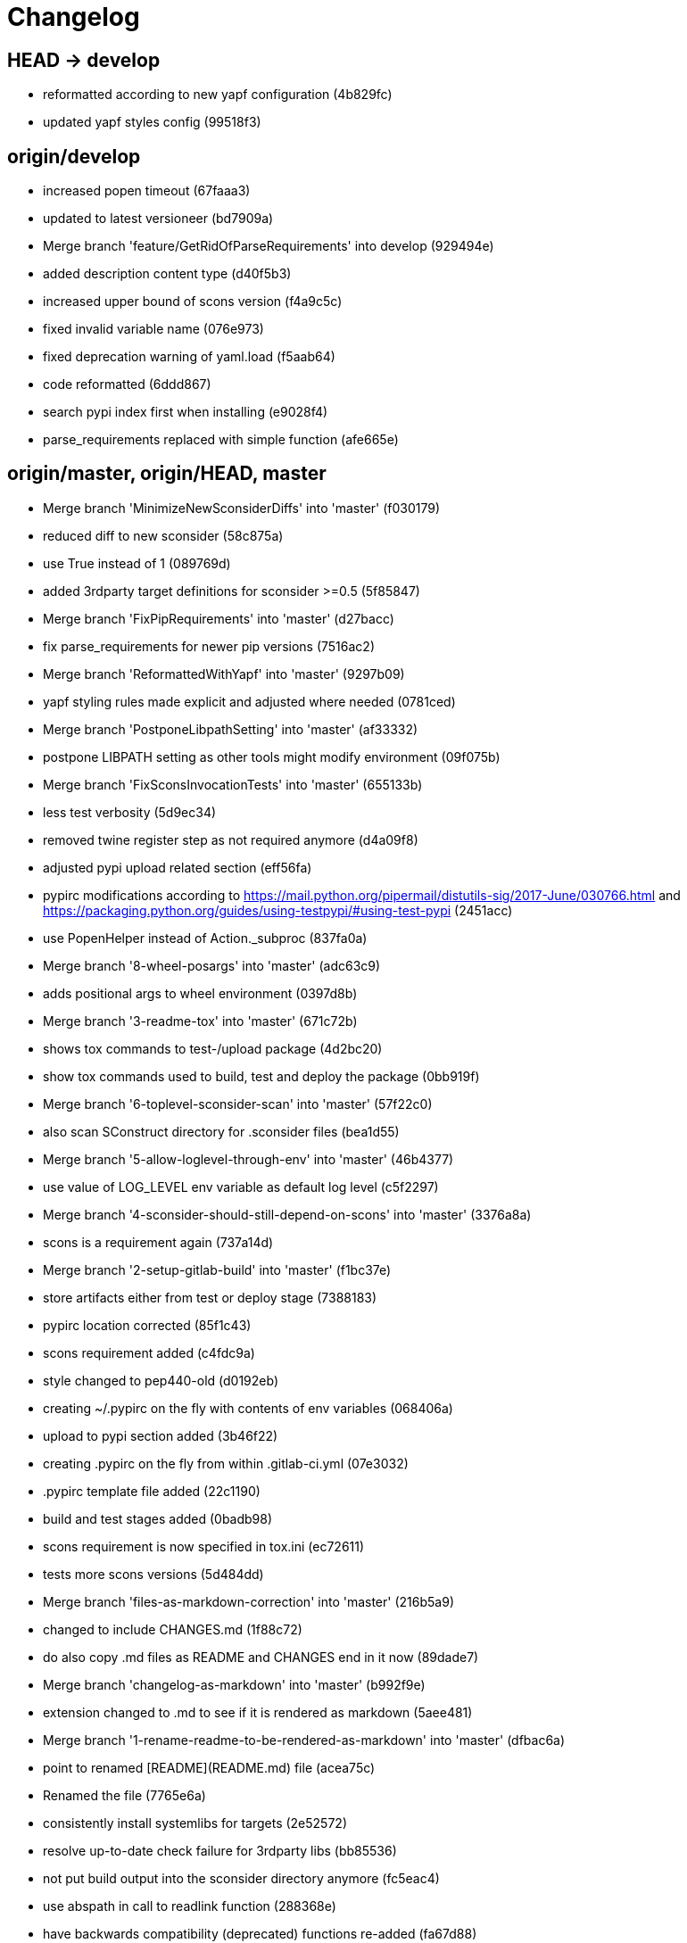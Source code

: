= Changelog

== HEAD -> develop
* reformatted according to new yapf configuration (4b829fc)


* updated yapf styles config (99518f3)

== origin/develop
* increased popen timeout (67faaa3)


* updated to latest versioneer (bd7909a)


* Merge branch 'feature/GetRidOfParseRequirements' into develop (929494e)


* added description content type (d40f5b3)


* increased upper bound of scons version (f4a9c5c)


* fixed invalid variable name (076e973)


* fixed deprecation warning of yaml.load (f5aab64)


* code reformatted (6ddd867)


* search pypi index first when installing (e9028f4)


* parse_requirements replaced with simple function (afe665e)

== origin/master, origin/HEAD, master
* Merge branch 'MinimizeNewSconsiderDiffs' into 'master' (f030179)


* reduced diff to new sconsider (58c875a)


* use True instead of 1 (089769d)


* added 3rdparty target definitions for sconsider >=0.5 (5f85847)


* Merge branch 'FixPipRequirements' into 'master' (d27bacc)


* fix parse_requirements for newer pip versions (7516ac2)


* Merge branch 'ReformattedWithYapf' into 'master' (9297b09)


* yapf styling rules made explicit and adjusted where needed (0781ced)


* Merge branch 'PostponeLibpathSetting' into 'master' (af33332)


* postpone LIBPATH setting as other tools might modify environment (09f075b)


* Merge branch 'FixSconsInvocationTests' into 'master' (655133b)


* less test verbosity (5d9ec34)


* removed twine register step as not required anymore (d4a09f8)


* adjusted pypi upload related section (eff56fa)


* pypirc modifications according to https://mail.python.org/pipermail/distutils-sig/2017-June/030766.html and https://packaging.python.org/guides/using-testpypi/#using-test-pypi (2451acc)


* use PopenHelper instead of Action._subproc (837fa0a)


* Merge branch '8-wheel-posargs' into 'master' (adc63c9)


* adds positional args to wheel environment (0397d8b)


* Merge branch '3-readme-tox' into 'master' (671c72b)


* shows tox commands to test-/upload package (4d2bc20)


* show tox commands used to build, test and deploy the package (0bb919f)


* Merge branch '6-toplevel-sconsider-scan' into 'master' (57f22c0)


* also scan SConstruct directory for .sconsider files (bea1d55)


* Merge branch '5-allow-loglevel-through-env' into 'master' (46b4377)


* use value of LOG_LEVEL env variable as default log level (c5f2297)


* Merge branch '4-sconsider-should-still-depend-on-scons' into 'master' (3376a8a)


* scons is a requirement again (737a14d)


* Merge branch '2-setup-gitlab-build' into 'master' (f1bc37e)


* store artifacts either from test or deploy stage (7388183)


* pypirc location corrected (85f1c43)


* scons requirement added (c4fdc9a)


* style changed to pep440-old (d0192eb)


* creating ~/.pypirc on the fly with contents of env variables (068406a)


* upload to pypi section added (3b46f22)


* creating .pypirc on the fly from within .gitlab-ci.yml (07e3032)


* .pypirc template file added (22c1190)


* build and test stages added (0badb98)


* scons requirement is now specified in tox.ini (ec72611)


* tests more scons versions (5d484dd)


* Merge branch 'files-as-markdown-correction' into 'master' (216b5a9)


* changed to include CHANGES.md (1f88c72)


* do also copy .md files as README and CHANGES end in it now (89dade7)


* Merge branch 'changelog-as-markdown' into 'master' (b992f9e)


* extension changed to .md to see if it is rendered as markdown (5aee481)


* Merge branch '1-rename-readme-to-be-rendered-as-markdown' into 'master' (dfbac6a)


* point to renamed [README](README.md) file (acea75c)


* Renamed the file (7765e6a)


* consistently install systemlibs for targets (2e52572)


* resolve up-to-date check failure for 3rdparty libs (bb85536)


* not put build output into the sconsider directory anymore (fc5eac4)


* use abspath in call to readlink function (288368e)


* have backwards compatibility (deprecated) functions re-added (fa67d88)


* fix build without baseoutdir (af3352d)


* import SCons related stuff from SConsider.Main (ccee295)


* correctly register atexit function (882de7c)


* use cloned base environment in invocation tests (6d52844)


* provide get_launch_dir to get directory we were launched from (9de511e)


* execute basic scons invocation tests and use pytest as default (e605c01)


* have SConsider prepared for extraction of parts into separate main module (08c20e3)


* use more explicit imports (88f211f)


* guard import of GetBuildFailures without SCons (24a7bec)


* make use of baseoutdir a bit safer (9d49184)


* not register same target more than once (a8cbc54)


* run runner targets even if no command line target was specified (20ac2b8)


* ensure PackageRegistry is initialized for tests (830eecc)


* use PopenHelper instead of subprocess (4bccfe7)


* not already collect package files from within PackageRegistry ctor (3e85ab3)


* make use of pytest fixtures for Anything tests (a36b199)


* use pytest for test execution (c15a7cf)


* prepared test files for future pytest use (e602085)


* use editorconfig to define formatting styles (9c8a722)


* allow shell style globbing for exlude dirs (3030fea)


* have less diffs to new sconsider for PackageRegistry (2dcc20f)


* use new lib_ prefixed names for package libraries (ffedcf6)


* be more tolerant to testfw target name (223cc53)


* corrected/improved --showtree printing (dc34d66)


* renamed  shared object name of boost libs (cbe81e5)


* minimized diffs to new sconsider (0b9da4a)


* plaintarget not used anymore in registry and accessing methods (97593bd)


* reformatted (yapf) some code parts (2b55b62)


* have getPackageDependencies similar to the new one (a181e95)


* improve loading alias or explicit package target (a26be77)


* remove registry parameters from methods (7b1a520)


* Simplify using PackageRegistry as it is a singleton now (718ecd1)


* implicitly import from modules (88c7447)


* implicitly import names from modules (348df9c)


* use Callback singleton to register and run callbacks (54c6896)


* added deprecation notice to methods which will disappear (d8418c5)


* fixed permissions typo (cec1a4f)


* moved SomeUtils import (7992d82)


* explicit import of methods from modules (1d8850b)


* changed first arguments of env.Install* calls to strings (1714aba)


* fixed system lib and package lib symlinks (b769caf)


* get_executor fix for newer scons versions (48a333b)


* simplified and extended getRealTarget (fc4c64d)


* changed to explicit import and use of getFlatENV (12cce73)


* applied fix to also work with scons<2.5 (0c1e6c2)


* reformatted by yapf (4772c05)


* more pylint cleanup (1348c1a)


* corrected functions with sticky [] and {} defaults (79d383b)


* use logger lazy formatting using value arguments (6b7a393)


* tox testing added (82eedcc)


* --package regression fix (16361f2)


* pkg_resources version string corrected (01f8282)

== tag: 0.3.12
* updated changes (78994c7)


* explicit command line target fails on missing dependencies (43f1dfb)


* using versioneer to provide __version__ field (e5fb883)


* corrected setting OS_* defines for sunos (6b0fc46)


* explicitly setting language default to gnu++98 (eb4d8fc)


* buildcfg corrections for profile/coverage option (287fbab)

== tag: 0.3.11
* SConsider 0.3.11: improvements and fixes (17ddc62)


* extending temporary filenames with pid to prevent name clashes (dcd64eb)


* fix overwriting CXXFLAGS from g++.py tool (2d20e04)


* use -std only in CXXFLAGS (ca834cb)


* here document fixed: must use tabs instead of spaces (14ca887)


* gdb batch extension: allow background execution of gdb in batch mode (7b77148)


* langfeatures: allow empty argument and print info (bd2f00d)


* language features extended (72b557e)


* buildmode: extended for 'coverage' options (35ed4f5)


* WD2Coast: corrected copydoc reference for IFAObject::Clone (d460ac8)


* scons --showtree: corrected fulltargetname access with Alias (fa03f20)


* generated script: suppress error message without gdbserver (be12a47)


* scripts target: should conform to script_<targetname> naming scheme (7cceeff)


* ThirdParty: extending CPPPATH with include dir for sys libraries (7d92f16)

== tag: 0.3.10
* SConsider 0.3.10: improvements and bugfixes (da7d96f)


* PackageRegistry: getRealTarget moved in from TargetMaker (bc8d105)


* scons tools: better hinting in case a tool fails to load (c6c649a)


* PackageRegistry: Exception handling fixed, moved static functions (aaeb6a0)


* update of WD2Coast search/replace expressions (0ac1606)


* extended/corrected search/replace expressions (3290d91)


* aborting with user error in case setupBuildTools is not loaded (6f38c78)


* added -x option to execute the real binary from within any other tool (038a07f)


* allowing callables from within public.execEnv (251a0a3)


* improved message in case a Target can not be found (3e03d7c)


* consequently using getTargetBaseInstallDir and getLogInstallDir (dca56db)

== tag: 0.3.9
* namefilter was not defined when not using -u/-U option (37c7c9f)

== tag: 0.3.8
* getOsVersionTuple fixed for solaris (bb0f30a)


* fixed env.getOsVersionTuple which caused solaris builds to fail (602e647)

== tag: 0.3.7
* backward compatibility (py2.6.x) for OrderedDict (f724b00)


* prepared for 0.3.7 version (96fd2b9)

== tag: 0.3.6
* version bump to 0.3.6 (6f053c0)


* ignoring lepl INFO messages using increased logging severity (c414a48)


* removed coast_options which was specific to the COAST build (92d8498)


* renamed local variable for sconsider dist version (604f0a0)


* alias target build corrected (11f8937)


* renamed TargetNotFound exception (e7abdeb)


* corrected initial copyright year or added copyright message (0319741)


* corrected handling of versioned shared libraries and cleanup (fee02ab)


* restructured PackageRegistry for less diffs against branch (675b99b)


* refactor: only one copy of current_os_version extraction method (11cf0e7)


* ARCHBITS: removed from env, use env.getBitwidth() instead (9e1e70d)


* tools: Keep order of tools in list but remove duplicates (3661468)


* scons tools extensible from SConstruct setting _SCONSIDER_TOOLS_ (d61575e)


* prepared for 0.3.6 version (8d12a4a)

== tag: 0.3.5
* sconsider: version specific target creation (954b371)


* file split: SConsider main module split into parts (2f34a6f)


* runbuilder: added skipped target in skiptest message (837a9a2)


* skiptest: gaining more attention using critical message (3c1e07e)

== tag: 0.3.4
* package: do not copy include files when using baseoutdir (6e06f79)

== tag: 0.3.3
* incremented version for new bugfix release (0c47ec9)


* package: fixed package behavior without baseoutdir (c6bc07c)


* build: documented how to uninstall a development version (adcb3bd)

== tag: coast_20141003, tag: 0.3.2
* generatescript: corrected generated gdb batch file (62dc78c)


* packagebuild: correct return types to not create path segments like 'None' (6adc1c1)


* packagebuilding: do not raise an exception with an empty path (9a66dff)


* helptext: improved help text for sconsider options (fc8c836)


* version: integrated SConsider module version into __init__.py (1d981f4)


* version: changed to 0.3.0, added author, style updates (7ff8f74)


* package-handling: exclude dir handling improved (ab88499)


* pep8: corrections applied as reported by pyflakes (8481d45)


* setup: adapted setup.py to layout seen in wheel (0edc21e)


* package-handling: raising specific exception during package collection (6dbf712)


* logging: use specific loggers (d470d92)


* printing sconsider version when being executed (39a4288)


* pep8: reformatted methods (b8c88f1)


* structure: moved files and added setup.py (8d5e7f1)


* logging: added regex filter and compatibility for python <2.7 (6cf2315)


* tests: better path detection for test server certificate (cb70577)


* replaced print with logging commands (c41c35b)


* allow specifying 'targetName' in buildsettings if he default is not sufficient (58348ef)


* corrected version detection of OpenSSL using tuples now (a29e7a0)


* moved -Wundef flag to full warnings section (acc8c08)


* added boost.system target (5a30f35)


* corrected doxygen file creation and added Test (83c4f7e)


* pip requirements specification (e7e5e67)


* lowercasing fqdn and hostname entries to be consistent with own resolver (99f085b)


* removed obsoleted check for gzio.h (28f97d6)


* file list changed for zlib 1.2.7 (010e906)


* simplified getfqdn (a51b90f)


* removed unused decider function (90039b4)


* always changing fqdn and its components to lowercase (19483a8)


* extended SecureHTTPServer for specifying ciphers to use (462d029)


* extended cleanup tokens as some code contained references to customer related projects (60910d1)


* testing if baseoutdir is writable before continueing (840eef3)


* added test to prove that our SecureHTTPServer implementation works (909c983)


* improved searching for files in relative paths when using findFiles (f6f0e25)


* added scons build files for IBM WebSphereMQ, XMS and RSa (710477d)


* extended to replace names in sniff shared files also (661eea3)


* --3rdparty option is a list of directories now (13b17f1)


* added rt library for non windows systems to support posix clock_get* functions (1b39905)


* Eclipse debug functionality with gdbserver (9865f44)


* simple comment added (e63cff8)


* eliminated --no-undefined linker flag as it seems to be duplicate of -z defs (93778b3)


* added filter function matching BASEOUTDIR path prefixes (e8dcf9b)


* corrections according to PEP8 (8e17471)


* adjusted name of precompiled mysql client library as it was in the binary distribution downloaded (8fe4171)


* 64bit: added new precompiler macro ARCHBITS carrying either the value of 32 or 64 (cda79ba)


* changed trace description reference from Dbg.h to Tracer.h (79cc47d)


* corrected version comparison error (acaecfc)


* added more information to help the user using python2.7 why the secure server might not work (eeee962)


* conditionally adding shutdown_request method when incompatible python and pyopenssl version is detected (d23dca8)


* corrected variant strings for MACs (aa3c74b)


* added mac support with DYLD_LIBRARY_PATH (9181cbf)


* implemented lazy linking for mac - do not abort when unresolved symbols are found (e4ea201)


* added MacFinder to resolve own and system libraries (e707bff)


* license header added (2151aba)


* apple specific linker extensions (e2fb9a3)


* fixes for mac 32/64 bit compilation (5b87481)


* appending buildcfg name to compilation variant string (892eb47)


* fixed bug in libc location detection mechanism (c706db6)


* factored out and enhanced code to retrieve (e)glibc version number on posix/linux compliant systems (42be306)


* temporary fix to get rid of doxygen problems with 3rdparty packages (#286) (bc94e9a)


* got rid of loki features (#24) (476490f)


* fixed a small bug in LibFinder and SystemLibsInstallBuilder (6a08176)


* using more random file name for compiling as multiple builds might run in parallel... (9824138)


* adjusted use of shlex when composing execution arguments by not shlex'ing the command itself as it might contain spaces (b3653bf)


* need to extend libdirlist by LibFinder.GetSystemLibDirs() to find/use compiler specific libs (880b655)


* replaced superfluous registerCallback/runCallback calls (80b2819)


* fixed a dependency bug with --ignore-missing (#189) (784813c)


* implemented new binary distribution form (#189) (9c293f6)


* replaced PseudoFile with InstallBinary (d87da4e)


* modified CompilerLibsInstallBuilder to copy all system libs the build depends on (14b1ac3)


* extracted LibFinder (69d1ab4)


* refactored third party system sconsider files (#189) (7ad66e0)


* split of third party sconsiders into separate files (#189) (e1c6a08)


* fixed bugs in sconsider for mysql, openss, oracle and sybase (#189) (ffe12f4)


* enabled option '3rdparty' which allows to configure the directory which contains the 3rdparty sconsider definitions (#189) (3e8acc2)


* ignore non existing targets and targets which depend on them (#189) (632173d)


* blub, blub, ... (#189) (ca7ee16)


* ignore env['BUILDDIR'] instead of hardcoded '.build' (#189) (e624bc1)


* experimental improvement for third party handling (41e1ace)


* outputting stdout/stderr in case of compiler detection errors (93839e7)


* factored out packagename/targetname separator (01d5f8c)


* refactored runCommandWithFile to work for both cases and renamed back to runCommand (92543ad)


* factored in runCommandWith[File|Input] (0d5e96c)


* factored out HTTPS/SMTP specific servers into this module (107e447)


* added wrapper around socket.getfqdn to hopefully provide a stable method of retrieving the fqdn of the current host (11f1406)


* include original headers and not the copies (be60702)


* baseoutdir as default target is no longer needed (94bc32f)

== tag: coast_2010_1.2
* only adding baseoutdir when no BUILD_TARGETS collected so far (9d29c33)


* fixed the behaviour of -u, -U and -D (c59f82d)


* used SCons.Utils.print_tree() instead of render_tree() (977b38c)


* set baseoutdir as default target (4fa2f1a)


* fixed TestfwTransformer to support latest changes (e31eae0)


* fixed a ugly dependency cycle (d1af665)


* removed ONLY_STD_IOSTREAM leftovers (5709b07)


* updated TargetPrinter to use SCons.Util.render_tree() (c41288e)


* always convert replacement to str in SubstInFileBuilder (58fe400)


* fixes for win32 build (5a4f8d1)


* fixed Windows CRLF (b28ef9c)


* fixed python anything to support escaped points and colons (#244) (c91df7c)


* fixed wrong help message for the language support commandline option (9f4e3c8)


* fixed a bug in RunBuilder which was caused because of SCons issue 2460 (064c3a2)


* implemented more tests for SomeUtils and WorkingSetWriter (d3518ca)


* corrected relations to be projectname from .project and not packagename (#206) (2c82fe5)


* implemented partial update of working sets (#206) (5cdf744)


* implemented tool to write Eclipse working sets (#206) (0376059)


* fixed a RunBuilder bug, introduced ComposedRunner instead (#241) (c58fb52)


* slightly modified RunBuilder behaviour (f2d1681)


* replaces WD_ with COAST_ (4395f3b)


* Added command line options for scons to define language features (C++0x, TR+, Boost) (6960ab6)


* fixed tests (c7d2132)


* replace WD_ prefix with COAST_ (fe5352c)


* changed name of resulting lib/executable to PackagenameTargetname (bdd1e6f)


* fixed includeSubdir bug (2e8700d)


* fixed RunBuilder dependencies (fixes #225) (571893b)


* pass env to value function (b1cf14e)


* putting sconsign file to same location as basoutdir this allows using the same source tree at different locations without the need to recompile every time you switch environment given that you specified --baseoutdir=/location/dependent/dir (b5da31b)


* Allow doxygen to generate include dependency graphs (38c826c)


* removed threading option as python is not able to support concurrency quite well yet (2e6e978)


* added awk extension to files with shell comment syntax corrected regular expression of shell style copyright message (2e3bb03)


* skip packages containing a test target for global doxygen target (e5d0e21)


* Merge branch 'master' of ssh://sifs-coast1.hsr.ch/var/repositories/git/sconsider (eef717b)


* Allow doxygen to process multiple dot files in one run and use two threads per default (f1c2417)


* added SubstInFileBuilder, use the third tuple value in copyFiles slot as replacement dict (fixes #217) (1bb22d5)


* improved Anything parsing performance (0ae6217)


* added --doxygen-only which skips building of all targets except doxygen (960c1c9)


* setting for preventing doxygen deleting the generated dot files (b9f4da3)


* refactored doxygen creation (3rdparty packages linked using tagfiles), fixed small Anything glitch (3e23411)

== tag: coast_2010_1.1
* replaced readlink -f with cd && pwd (36ec09b)


* added possibility to reset env of Anything added IOError exception test when loading Anything from file fails (608465b)


* should fix the failing tests in mockito 0.5.1 in TestfwTransformer_Test, but seems actually to be caused due to a bug in mockito (9388f6f)


* only registering doxygen callbacks when corresponding command line option was specified (b492cc5)


* fixed doxygen target dependencies bug and got rid of latex doxygen impl (58e22d3)


* initialized dirs3rdParty variable added missing BUILD_TARGETS path segment in assigment (7c76ee5)


* doxygen support for overall documentation (20d2211)


* replaced build_dir by variant_dir according to deprecation warning of scons 2.0 (6b2e2a4)


* added code to read away stdout from popened-proc object when interrupt signal is sent (94a3cdc)


* added try block around Dir() creation because in case a directory segment also evaluates to a target, the call will fail (935de5a)


* fixed TLS initialization (64d08d4)


* chdir before rmtree... (0dafde3)


* replaced os.mknod which doesn't exist on solaris (http://bugs.python.org/issue3928) (54584e5)


* changed loadFromFile to resolve filename and return first Anything (c6300ba)


* path adjustments (725aeb5)


* removed debugging code... blub blub ;) (d8e5235)


* optimized some tests (b159c4e)


* moved local env cleanup (2f8cf06)


* enhanced tls.env (7a629d5)


* store root/path in tls (c6ee1d1)


* implemented references, refined parsing (d9e948f)


* changed internal storage, implemented sort (db40784)


* fixed += (b01928c)


* implemented parsing (a2ae4bc)


* added tests for index, count (3dd96bb)


* implemented __add__, reverse, fixed str (91fa5a6)


* converted tabs to spaces (db7fa6e)


* implemented extend, sliceing (2952f15)


* modified output of __str__ (8729801)


* implemented copy, __eq__ (c4b2ca8)


* implemented pop, popitem, values, __repr__, keyword initialization (a0f59bf)


* implemented itervalues (a67431d)


* implemented initialization with merge (45d056e)


* simplified __str__ (8ab90dc)


* implemented update, merge (9fda598)


* fixed insert/delete (314d5d0)


* initial commit (bc2e960)


* passing back returncode of subprocess was not safe (5785060)


* fixed getPackageTarget (14fa68d)


* corrected findFiles method (d66479e)


* using shlex to correctly split runparams (1c6b709)


* outputting runParams when executing target (e07bcf7)


* moved some more compiler warning flags to the mdeium section (3a94b72)


* added -Wold-style-cast to print out potential cast problem locations, use with --warnlevel=full (0816cc3)


* test and app runners can use setUp/tearDown hooks now (5a3d5f6)


* refactored common parts of appTest and programTest into separate methods (21d2ef0)


* removed deprecated gdb option (00a5a47)


* added more specific default settings for doxygen (5ec163c)


* added Package as default tool (a7b8225)


* removed targetType requirement (fc6fc7a)


* fixed tests (c4d2581)


* use archbits to evaluate sysincludes (b8c8fb5)


* fixed callable check (e1b9c1b)


* skipping tests (fixes #210), always touch test result file (19b01fe)


* suppress helper aliases, fixed bug in RunBuilder (fixes #213) (1caae9f)


* flatten env['ENV'] (1a2a8dd)


* small Package tool cleanups (05ef5da)


* corrected RE used to find correct version numbers, fixes #212 (9e0de24)


* fixed subcommand environment to get compiler libs (234809d)


* added -- separator to default params for tests (c479e6a)


* added missing global default tool CompilerLibsInstallBuilder (5aaf7e8)


* fixed Package tool to collect targets added in the build phase (da61da6)


* copy compiler libs (154b3d1)


* add libstdc++ only if needed (a65f0f8)


* changed to using nodefaultlibs and specifying needed libs (6384e15)


* fully sh'ified generated script (536a4d8)


* added options to not change directory before executing target (e09091c)


* inject variables into execution environment using ['public']['execEnv'], added RELTARGETDIR to PrecompiledBinary/LibraryInstallBuilder (732573c)


* fixed RunBuilder bug (c840ad1)


* corrected binary/library emitter where we are looking for a corresponding source-node (e11396f)


* passing env['ENV'] instead of the env of the current process (41af167)


* add include path to .scb of the enclosing project (f277723)


* added initial settings for compilation on mac (a861c49)


* fixed bug: Alias defined with same name as filenode before Program (5d24f58)


* fixed missing import (84db440)


* some cleanups (5bfaa52)


* use executor to get targets (55c7e3e)


* strip variant dir in package (1297d80)


* moved maintenance scripts (f6b0ca2)


* fix to handle install targets (b46f1f7)


* implemented package tool (87fa52c)


* implemented dependency output (9164f7b)


* introduced stripSubdir flag (d326e2b)


* removed types import (500eec9)


* fixed no given build target and not found package cases (fff5050)


* more cleanups and deprecation of SConscripts (#48) (294dd43)


* some refactorings, removed EnvVarDict (3d573a8)


* name of dummyfile is now target dependent (a67db0c)


* allow simple str type files, but sconsify them before continueing (803cba6)


* changed eclipse project name (e9ac1b7)


* added re-replacefunc map (32be336)


* added regex to correct QUOTE macro uses (599f734)


* added tests for ChangeImportLines (3fff3c5)


* corrected regex to remove ident strings (3ca286b)


* renamed StanfordUtils to SConsider (e051d8c)


* fixed a bug in Callback (5830e8b)


* initial test setup (83a05ff)


* added multiple_replace() (a5f0d43)


* changed timing information from msecs to secs (finally fixes #114) (c2c0faf)


* parses timing information of a single testcase (fixes #114) (17da0d1)


* fixed xml test reports to support package information (fixes #113) (dfb7c31)


* added missing nsl library (e9cb2d0)


* factored out regex replacing in files into SomeUtils.py (d277ee8)


* refactored - generalized - regex replacement in fgi (2fee747)


* removed -fast option because it breaks static initialization (closes #100) (1ca70d7)


* added test for sun specific g++ to adjust optimize options accordingly (46f6b63)


* changed to using default python interpreter (6525ffe)


* lowered gcc optimize flag on sun to O1, higher values break static initializers (83e0897)


* added python code to regex-remove #ident sections from source files (d326349)


* corrected file copying (af7cb1c)


* Merge branch 'master' of ssh://sifs-coast1.hsr.ch/var/repositories/git/sconsider (0386313)


* factor out unrelated part of copyFileNodes (d53e92c)


* doxygen builder considers defines (#71) (ad77d3e)


* added --env-cfg switch to specify site specific configuration directory (#85) (64c7e8f)


* moved generated scripts to RELTARGETDIR (#81) (1490860)


* moved monkey patching of os.path.relpath to SomeUtils (47d329d)


* deleted already replaced doxygen (31459df)


* targets with linkDependencies to a target in an unavailable package are ignored (#89) (b6309b2)


* added replaceRegexInFile method to search and replace regular expression in a file (5fffe52)


* removed deprecated warning option from C compilation flags (39f1415)


* added still missing build flags, closes #32 (ebb6928)


* corrected iostream callback (5dddfea)


* ensure setState gets the correct type$ (9006cd4)


* adapted to new testfw output (2e437f9)


* refactored some parts of TestfwTransformer for easier tests (2568ec2)


* changed to using threading.Thread because ctypes is not fully available on solaris (2b6915f)


* socket helpers for location independent socket tests (#85) (33bcd56)


* switched from PostAction to Callback (dfc7f07)


* fixes a bug with multiple failures of one testcase (448664c)


* added support for different compiler versions in same directory (resolved #78) (a88c205)


* TestfwTransformer transforms Testfw logs to JUnit XML (support to allow #21) (00a8cdf)


* added xmlbuilder 0.9 (90aab50)


* added callback hooks, changed to new-style classes (02e0e33)


* refactored log file writing (b65a7da)


* logfile creation for tests (8841446)


* refactored callback feature (e237871)


* extracted callback class (c9a371d)


* removed unused files (3242ba0)


* changed config file copying slotname to copyFiles (687e668)


* removed unused files (394a101)


* prefer p.e. libtargetname.so over libtargetname64.so (0218a33)


* fixed SCBWriter not finding env['SYSINCLUDES'] (3b64012)


* corrected alias targets 'tests' and 'all' (9f39ba8)


* added tool to print target (#72) (e048197)


* removed risky Clean in copyFileNodes (afcdadc)


* extracted test/run target creation to tool using a callback (395c1a6)


* refactored using callback hooks (41b83f7)


* source dirs are written to .scb (1acd021)


* minor renames in RunBuilder and generateScript (9cce340)


* simplified header copying (b17ec55)


* minimal gdb script fix (e394f5f)


* fixed a bug causing unnecessary rebuilds with doxygen (d5fe74d)


* /bin/sh'ified some sections (c78961d)


* Merge branch 'SconsSetup' of ssh://m1huber@sifs-coast1/var/repositories/git/coast into SconsSetup (16a59b2)


* experimentally fixed a bug wiht empty Aliases in includeOnly-targets (1369874)


* added windows relpath for python 2.5 (bfacc28)


* minimal refactoring of determining doxygen dependencies using lambda (467c100)


* Merge branch 'MemLeak' into SconsSetup (b151fe9)


* Merge branch 'SconsSetup' of ssh://m1huber@sifs-coast1/var/repositories/git/coast into SconsSetup (d2c4264)


* prepared for changes to script where options are possible (97f684d)


* Merge branch 'SconsSetup' of ssh://m1huber@sifs-coast1/var/repositories/git/coast into MemLeak (c3addc4)


* supplied os.path.relpath for python 2.5 compatibility (7a7e613)


* added clean for doxygen targets (a5de67e)


* now doxygen and doxyfile targets dependend on tool file (48520ca)


* reorganised doxygen dependencies (15b0158)


* added resursive tagfile dependencies (030a277)


* refactored doxygen builder and added tagfile support (f90a1f6)


* initial DoxygenBuilder version without tag file support (a4f09c1)


* refactored .scb creation (aff226b)


* Merge branch 'SconsSetup' of ssh://m1huber@sifs-coast1/var/repositories/git/coast into MemLeak (c8d7d3d)


* corrected includeSubdir handling (e36ccda)


* use AddMethod to add custom builder wrappers to env (19e6db7)


* Merge branch 'SconsSetup' of ssh://dwild@sifs-coast1.hsr.ch/var/repositories/git/coast into SconsSetup (a63945d)


* refactored linkDependencies, requires, copyConfigFiles, etc (23deb9f)


* generate separate script if gdb-option is active (5c6ed25)


* added run-force option to RunBuilder (004327a)


* changed back to using OCI API (8e8137b)


* added --gdb option to let the target run within gdb (674460b)


* Squashed commit of the following: (4b399db)


* refactoring of include file copying (5cc66cb)


* replaced copyConfigFiles with copyConfigFilesTarget (d981c52)


* dir variable cleanup (cc69ce1)


* added with feature from future (according to python 2.5.x) (b3ce7ea)


* fixed a bug causing setUp und tearDown to be run every time (a0e7bd8)


* added setUp and tearDown (6cddb06)


* Refactored RunBuilder to get rid of duplicated code (85f2efd)


* Added Builder for Run and Test targets (4846b17)


* added g++ include search path into scons plugin build settings file (70847a0)


* set platform to win32 depending if mingw was specified in usetool (681b31f)


* added initial settings for win32 compilation (35fdb9c)


* added tool to generate doxygen documentation (3d136e2)


* added feature to create .scb (scons plugin build settings) file to enable include file resolving in eclipse (1866109)


* Merge branch 'SconsSetup' of ssh://m1huber@sifs-coast1/var/repositories/git/coast into SconsSetup (0da05cd)


* fixed usedTarget bug (ebda0af)


* added requires feature for library target (c076ee9)


* corrected bitwidth print format flag (f3661df)


* added --enable-Trace compilation setting/variant for using WebDisplay Traces (a1e62fa)


* whitespace cleanup (38597d0)


* removed code lines used for testing (5404ea1)


* implemented version and libstring settings for sunOS (38aa9b8)


* added precompiled library support (f1e2afb)


* eliminated registerObjects and replaced with appropriate functions (58b59cb)


* added useTargetNames flag to create script for every target specified and not only for wrapping package (901e9f2)


* changed testfwFoundation to use new build mode (51d0934)


* nested target specific build settings using the targetname as key (2113b04)


* applied some changes to enable g++ link work on cygwin (9080868)


* generalized includePath handling by adding basedir param (23c87dd)


* factored out generate mechanism into StanfordUtils (30f5575)


* Squashed commit of the following: (03bd74e)


* removal of unnecessary stuff (d5de22f)


* replaced the scons tool mechanism (42bac3f)


* Squashed commit of the following: (e222047)


* changed the way of using libraries as other targets dependencies (1d24890)


* corrected re.match to re.search (df3044c)


* python script to change old to new library names in Anythings (a5fee5d)


* removed src directory from inclusion list (9dbe6e7)


* corrected file copying when no path segment exists (b420adc)


* adjusted scons build settings and libnames (0708ed9)


* Merge branch 'SconsSetup' of ssh://m1huber@sifs-coast1/var/repositories/git/coast into SconsSetup (68a217a)


* optimized handling of files to install (a2d51c2)


* removed externals.sons inclusion (096870a)


* added openssl scons support (b5b2d25)


* removed stanford package retrieval function (6043d2a)


* intermediary commit to have both package retrieval functions handy (c2e5bc4)


* customized sun-link tool (d4287b7)


* removed explicit setting of SHCCFLAGS; values copied from CCFLAGS (51cd901)


* Revert "few lines rewritten to be more python-like" -> because older python version (< 2.6) are not able to interpret new format This reverts commit 5533d990ed249990c83802f938d26e576523837a. (0314aa6)


* Merge branch 'SconsSetup' of ssh://m1huber@sifs-coast1/var/repositories/git/coast into SconsSetup (999bd2f)


* added -z linker flags again because I found a workaround ;) (ea5a398)


* few lines rewritten to be more python-like (215a11b)


* updated zlib version (e4cdfe7)


* added more libraries to link with (9e057c9)


* building end executing tests improved (9064685)


* disable use of rpath when using sunCC (4781436)


* moved some POSIX relevant compilation flags to setupBuildTools (1af5137)


* moved iostream option to setupBuildTools (50f46e8)


* added sun-CC specific options to use stl features and non-classic iostreams (8cbd580)


* added option to select target architecture bit width (a653cbb)


* library files (yyyLib.py) refactoring (7004538)


* added tool to specify g++ compiler to use (4e6003d)


* added missing libraries for sun-gcc compilation (00cd4d4)


* corrected shell variable exports (d836dc2)


* adjusted platform variant string (a5ed6bf)


* prepared for baseoutdir when it is not inside the source tree (306cce1)


* added AddOption guard (8b574bf)


* moved optional things out of StanfordUtils.py (12df102)


* build working up to mtoundation tests (c12fccb)


* corrected small things (2e47de6)


* file cleanup (ed7d831)


* scons build working with limitations using stanford utilities (edd1d7f)


* re-added missing stanford utility parts (342de17)


* initially working stanford scons build (9df108b)


* moved stanford specific files into site_scons directory (d895dae)


* stanford scons support added (b558445)
